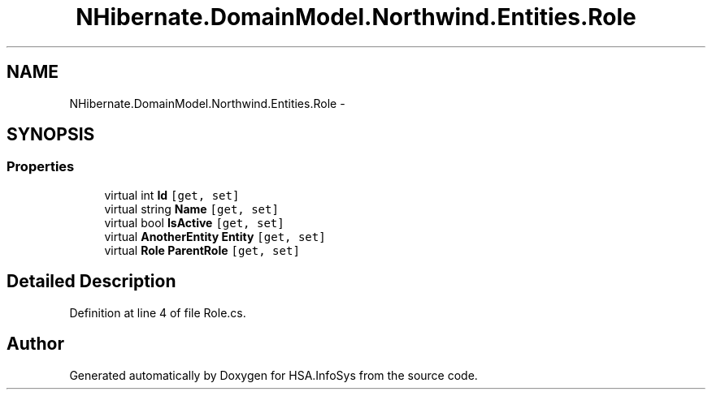 .TH "NHibernate.DomainModel.Northwind.Entities.Role" 3 "Fri Jul 5 2013" "Version 1.0" "HSA.InfoSys" \" -*- nroff -*-
.ad l
.nh
.SH NAME
NHibernate.DomainModel.Northwind.Entities.Role \- 
.SH SYNOPSIS
.br
.PP
.SS "Properties"

.in +1c
.ti -1c
.RI "virtual int \fBId\fP\fC [get, set]\fP"
.br
.ti -1c
.RI "virtual string \fBName\fP\fC [get, set]\fP"
.br
.ti -1c
.RI "virtual bool \fBIsActive\fP\fC [get, set]\fP"
.br
.ti -1c
.RI "virtual \fBAnotherEntity\fP \fBEntity\fP\fC [get, set]\fP"
.br
.ti -1c
.RI "virtual \fBRole\fP \fBParentRole\fP\fC [get, set]\fP"
.br
.in -1c
.SH "Detailed Description"
.PP 
Definition at line 4 of file Role\&.cs\&.

.SH "Author"
.PP 
Generated automatically by Doxygen for HSA\&.InfoSys from the source code\&.
